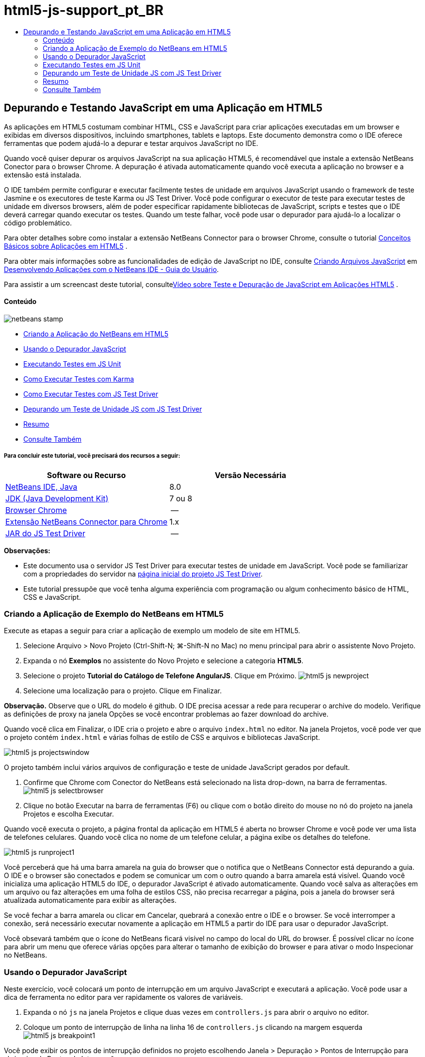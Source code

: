 // 
//     Licensed to the Apache Software Foundation (ASF) under one
//     or more contributor license agreements.  See the NOTICE file
//     distributed with this work for additional information
//     regarding copyright ownership.  The ASF licenses this file
//     to you under the Apache License, Version 2.0 (the
//     "License"); you may not use this file except in compliance
//     with the License.  You may obtain a copy of the License at
// 
//       http://www.apache.org/licenses/LICENSE-2.0
// 
//     Unless required by applicable law or agreed to in writing,
//     software distributed under the License is distributed on an
//     "AS IS" BASIS, WITHOUT WARRANTIES OR CONDITIONS OF ANY
//     KIND, either express or implied.  See the License for the
//     specific language governing permissions and limitations
//     under the License.
//

= html5-js-support_pt_BR
:jbake-type: page
:jbake-tags: old-site, needs-review
:jbake-status: published
:keywords: Apache NetBeans  html5-js-support_pt_BR
:description: Apache NetBeans  html5-js-support_pt_BR
:toc: left
:toc-title:

== Depurando e Testando JavaScript em uma Aplicação em HTML5

As aplicações em HTML5 costumam combinar HTML, CSS e JavaScript para criar aplicações executadas em um browser e exibidas em diversos dispositivos, incluindo smartphones, tablets e laptops. Este documento demonstra como o IDE oferece ferramentas que podem ajudá-lo a depurar e testar arquivos JavaScript no IDE.

Quando você quiser depurar os arquivos JavaScript na sua aplicação HTML5, é recomendável que instale a extensão NetBeans Conector para o browser Chrome. A depuração é ativada automaticamente quando você executa a aplicação no browser e a extensão está instalada.

O IDE também permite configurar e executar facilmente testes de unidade em arquivos JavaScript usando o framework de teste Jasmine e os executores de teste Karma ou JS Test Driver. Você pode configurar o executor de teste para executar testes de unidade em diversos browsers, além de poder especificar rapidamente bibliotecas de JavaScript, scripts e testes que o IDE deverá carregar quando executar os testes. Quando um teste falhar, você pode usar o depurador para ajudá-lo a localizar o código problemático.

Para obter detalhes sobre como instalar a extensão NetBeans Connector para o browser Chrome, consulte o tutorial link:html5-gettingstarted.html[Conceitos Básicos sobre Aplicações em HTML5] .

Para obter mais informações sobre as funcionalidades de edição de JavaScript no IDE, consulte link:http://docs.oracle.com/cd/E50453_01/doc.80/e50452/dev_html_apps.htm#BACFIFIG[Criando Arquivos JavaScript] em link:http://www.oracle.com/pls/topic/lookup?ctx=nb8000&id=NBDAG[Desenvolvendo Aplicações com o NetBeans IDE - Guia do Usuário].

Para assistir a um screencast deste tutorial, consultelink:../web/html5-javascript-screencast.html[Vídeo sobre Teste e Depuração de JavaScript em Aplicações HTML5] .

==== Conteúdo

image:netbeans-stamp.png[title="O conteúdo desta página se aplica ao NetBeans IDE 8.0"]

* link:#createproject[Criando a Aplicação do NetBeans em HTML5]
* link:#debugger[Usando o Depurador JavaScript]
* link:#unittests[Executando Testes em JS Unit]
* link:#karmatests[Como Executar Testes com Karma]
* link:#jstestdriver[Como Executar Testes com JS Test Driver]
* link:#debugtest[Depurando um Teste de Unidade JS com JS Test Driver]
* link:#summary[Resumo]
* link:#seealso[Consulte Também]

===== Para concluir este tutorial, você precisará dos recursos a seguir:

|===
|Software ou Recurso |Versão Necessária 

|link:https://netbeans.org/downloads/index.html[NetBeans IDE, Java] |8.0 

|link:http://www.oracle.com/technetwork/java/javase/downloads/index.html[JDK (Java Development Kit)] |7 ou 8 

|link:http://www.google.com/chrome[Browser Chrome] |-- 

|link:https://chrome.google.com/webstore/detail/netbeans-connector/hafdlehgocfcodbgjnpecfajgkeejnaa?utm_source=chrome-ntp-icon[Extensão NetBeans Connector para Chrome] |1.x 

|link:http://code.google.com/p/js-test-driver/[JAR do JS Test Driver] |-- 
|===

*Observações:*

* Este documento usa o servidor JS Test Driver para executar testes de unidade em JavaScript. Você pode se familiarizar com a propriedades do servidor na link:http://code.google.com/p/js-test-driver/[página inicial do projeto JS Test Driver].
* Este tutorial pressupõe que você tenha alguma experiência com programação ou algum conhecimento básico de HTML, CSS e JavaScript.

=== Criando a Aplicação de Exemplo do NetBeans em HTML5

Execute as etapas a seguir para criar a aplicação de exemplo um modelo de site em HTML5.

1. Selecione Arquivo > Novo Projeto (Ctrl-Shift-N; ⌘-Shift-N no Mac) no menu principal para abrir o assistente Novo Projeto.
2. Expanda o nó *Exemplos* no assistente do Novo Projeto e selecione a categoria *HTML5*.
3. Selecione o projeto *Tutorial do Catálogo de Telefone AngularJS*. Clique em Próximo.
image:html5-js-newproject.png[title="Projeto Tutorial do Catálogo de Telefone AngularJS no assiste de Novo Arquivo"]
4. Selecione uma localização para o projeto. Clique em Finalizar.

*Observação.* Observe que o URL do modelo é github. O IDE precisa acessar a rede para recuperar o archive do modelo. Verifique as definições de proxy na janela Opções se você encontrar problemas ao fazer download do archive.

Quando você clica em Finalizar, o IDE cria o projeto e abre o arquivo `index.html` no editor. Na janela Projetos, você pode ver que o projeto contém `index.html` e várias folhas de estilo de CSS e arquivos e bibliotecas JavaScript.

image:html5-js-projectswindow.png[title="Nós do projeto Tutorial do Catálogo de Telefones AngularJS na janela Projetos"]

O projeto também inclui vários arquivos de configuração e teste de unidade JavaScript gerados por default.

5. Confirme que Chrome com Conector do NetBeans está selecionado na lista drop-down, na barra de ferramentas.
image:html5-js-selectbrowser.png[title="Browser selecionado na lista drop-down na barra de ferramentas"]
6. Clique no botão Executar na barra de ferramentas (F6) ou clique com o botão direito do mouse no nó do projeto na janela Projetos e escolha Executar.

Quando você executa o projeto, a página frontal da aplicação em HTML5 é aberta no browser Chrome e você pode ver uma lista de telefones celulares. Quando você clica no nome de um telefone celular, a página exibe os detalhes do telefone.

image:html5-js-runproject1.png[title="Aplicação Tutorial do Catálogo de Telefones AngularJS na janela do browser"]

Você perceberá que há uma barra amarela na guia do browser que o notifica que o NetBeans Connector está depurando a guia. O IDE e o browser são conectados e podem se comunicar um com o outro quando a barra amarela está visível. Quando você inicializa uma aplicação HTML5 do IDE, o depurador JavaScript é ativado automaticamente. Quando você salva as alterações em um arquivo ou faz alterações em uma folha de estilos CSS, não precisa recarregar a página, pois a janela do browser será atualizada automaticamente para exibir as alterações.

Se você fechar a barra amarela ou clicar em Cancelar, quebrará a conexão entre o IDE e o browser. Se você interromper a conexão, será necessário executar novamente a aplicação em HTML5 a partir do IDE para usar o depurador JavaScript.

Você obsevará também que o ícone do NetBeans ficará visível no campo do local do URL do browser. É possível clicar no ícone para abrir um menu que oferece várias opções para alterar o tamanho de exibição do browser e para ativar o modo Inspecionar no NetBeans.

=== Usando o Depurador JavaScript

Neste exercício, você colocará um ponto de interrupção em um arquivo JavaScript e executará a aplicação. Você pode usar a dica de ferramenta no editor para ver rapidamente os valores de variáveis.

1. Expanda o nó `js` na janela Projetos e clique duas vezes em `controllers.js` para abrir o arquivo no editor.
2. Coloque um ponto de interrupção de linha na linha 16 de `controllers.js` clicando na margem esquerda
image:html5-js-breakpoint1.png[title="Ponto de interrupção definido no editor"]

Você pode exibir os pontos de interrupção definidos no projeto escolhendo Janela > Depuração > Pontos de Interrupção para abrir a janela Pontos de Interrupção.

image:html5-js-breakpoint2.png[title="Lista de pontos de interrupção na janela Pontos de Interrupção"]
3. Clique no botão Executar na barra de ferramentas para executar o projeto novamente.

Quando você executar o projeto, verá a mesma página, porque o ponto de interrupção que você definiu não foi atingido.

4. No browser, clique em uma das entradas na página, por exemplo, Motorola Atrix4G.

Você verá que a página foi parcialmente carregada, mas que os dados do telefone estão ausentes, pois eles não foram transmitidos para o JavaScript e renderizados.

image:html5-js-break-details.png[title="Página Detalhes da aplicação parcialmente carregada no browser"]
5. No editor no IDE, você pode ver que o ponto de interrupção foi atingido e que o Contador do Programa está atualmente na linha 16 de `controllers.js`.
6. Passe o cursor na variável `phone` para exibir uma dica de ferramenta com informações sobre a variável.
image:html5-js-variables1.png[title="Dica de ferramentas no editor"]

Na dica de ferramentas, você pode ver as seguintes informações: `telefone = (Recurso) Recurso`.

7. Clique na dica de ferramenta para expandi-la e exibir uma lista das variáveis e valores.
image:html5-js-variables.png[title="Dica de ferramenta das variáveis expandida no editor"]

Por exemplo, quando você expande o nó `android`, pode ver os valores das strings `os` e `ui`..

Você também pode escolher Janela > Depuração > Variáveis para exibir a lista na janela Variáveis.

8. Use os botões de etapas da barra de ferramentas para avançar nas funções de JavaScript na biblioteca `angular.js` ou clique no botão Continuar (F5) para continuar a aplicação.

=== Executando Testes em JS Unit

Você pode configurar facilmente o IDE para usar o executor de teste Karma ou JS Test Driver na execução de testes de unidade. Karma e JS Test Driver são executores de teste que fornecem um URL de destino da execução dos testes de unidade JavaScript.

Neste tutorial, você usará o Karma para executar os testes de unidade JavaScript que foram incluídos no projeto de amostra. O projeto de amostra já inclui um arquivo de configuração do Karma. Quando você executa seus testes, o servidor executor de teste é iniciado e aguarda para executar os testes. Seu browser é aberto e exibe uma mensagem de status na janela que confirma que o servidor está em execução e aguardando.

==== Como Executar Testes com Karma

Para executar testes com Karma, é preciso primeiramente fazer download do Karma em seu sistema de arquivos local. Depois de instalar o Karma, será preciso criar um arquivo de configuração de Karma e depois especificar o local do arquivo de instalação e configuração na janela Propriedades do Projeto.

1. Instale o Karma.

Você pode escolher como e onde deseja instalar o Karma. A instalação deverá ser especificada posteriormente na configuração do projeto para usar o Karma. Encontre informações sobre as opções de instalação do Karma no link:http://karma-runner.github.io[site do Karma].

2. Crie um arquivo de configuração de Karma.

Neste tutorial, esta etapa é opcional porque a aplicação de amostra já inclui um arquivo de configuração de Karma. Você pode criar um arquivo de configuração de Karma base selecionando Arquivo de Configuração do Karma na categoria Testes de Unidade do assistente de Novo Arquivo.

image:karma-new-config.png[title="Novo Arquivo de Configuração do Karma no assistente de Novo Arquivo"]

Como alternativa, execute o comando `init` do Karma na linha de comandos. Consulte a documentação do Karma para obter mais detalhes sobre o uso do comando `init`.

3. Expanda o nó Arquivos de Configuração na janela Projetos e clique duas vezes em `karma.conf.js` para abrir o arquivo no editor. Observe que a amostra inclui dois arquivos de configuração do Karma.

No arquivo de configuração do Karma, você pode ver os arquivos que serão incluídos e excluídos na execução dos testes. Pode ver também os plug-ins do Karma que são exigidos para executar os testes com essa configuração.

image:karma-plugins.png[title="Arquivo de configuração do Karma no editor"]
4. Na janela Projetos, clique com o botão direito do mouse no nó do projeto e escolha Propriedades no menu pop-up.
5. Selecione a categoria Teste JavaScript no painel Categorias da janela Propriedades do Projeto.
6. Selecione Karma na lista drop-down Provedor de Testes. Clique em OK.
7. Abra a janela Propriedades do Projeto novamente e selecione Karma sob a categoria Teste JavaScript no painel Categorias.
8. Especifique o local da instalação do Karma.

Se você tiver instalado o Karma no diretório de projetos, poderá clicar em Pesquisar e o IDE encontrará a instalação. Você também pode clicar em Procurar para localizar manualmente a instalação do Karma local.

9. Especifique o local do arquivo de configuração do Karma. Clique em OK.

Neste tutorial, você pode clicar em Pesquisar e o IDE encontrará o arquivo de configuração padrão do Karma. Pode também clicar em Procurar para localizar manualmente um arquivo de configuração.

image:karma-properties-window.png[title="Categoria Karma na janela Propriedades do Projeto"]

Ao clicar em OK, você vê que um nó Karma aparece sob o nó do projeto na janela Projetos. Clique com o botão direito do mouse no nó Karma e inicie/interrompa o servidor Karma e defina o arquivo de configuração no menu pop-up.

10. Na janela Projetos, clique com o botão direito do mouse no nó karma e escolha Iniciar no menu pop-up.

Quando você clica em Iniciar o Karma, o servidor é iniciado e uma janela do browser é aberta exibindo o status do servidor.

image:karma-chrome.png[title="Status do servidor Karma na janela do browser Chrome"]

Na janela Saída, você pode ver o status do servidor. É solicitada também a instalação dos plug-ins ausentes.

image:karma-output1.png[title="Nó Configurar JS Test Driver na janela Serviços"]

*Observação.* A janela do browser deve estar aberta e o servidor Karma deve estar em execução para executar os testes de unidade.

11. Clique com o botão direito do mouse no nó e escolha Definir Configuração > `karma.conf.js` para confirmar a seleção do arquivo de configuração correto. image:karma-node.png[title="Nó Configurar JS Test Driver na janela Serviços"]
12. Desative quaisquer pontos de interrupção definidos no projeto.

Você pode desativar pontos de interrupção desmarcando a caixa de seleção para pontos de interrupção na janela Pontos de Interrupção.

13. Clique com o botão direito do mouse no nó do projeto na janela Projetos e escolha Testes.

Quando você escolhe Testar, o executor de teste executa os testes de unidade nos arquivos. O IDE abre a janela Resultados do Teste e exibe os resultados.

image:karma-test-results.png[title="Resultados do teste do Karma"]

==== Como Executar Teste com JS Test Driver

Se você quiser usar o JS Test Driver, o IDE oferece uma caixa de diálogo de configuração para o JS Test Driver que você pode abrir no nó JS Test Driver nos Serviços. Essa caixa de diálogo permite que você especifique facilmente o local do JAR do servidor JS Test Driver e os browsers em que você quer executar os testes. O nó JS Test Driver permite facilmente ver se o servidor está em execução e iniciar e parar o servidor.

Para obter mais detalhes sobre como configurar o JS Test Driver, consulte a documentação link:http://code.google.com/p/js-test-driver/wiki/GettingStarted[Conceitos Básicos sobre JsTestDriver].

1. Faça download de link:http://code.google.com/p/js-test-driver/[JAR do JS Test Driver] e salve o JAR no sistema local.
2. Na janela Serviços, clique com o botão direito do mouse no nó JS Test Driver e escolha Configurar.
image:html5-js-testdriver-serviceswindow.png[title="Nó Configurar JS Test Driver na janela Serviços"]
3. Na caixa de diálogo Configurar, clique em Procurar e localize o JAR do JS Test Driver que você obteve por download.
4. Selecione Chrome com Conector NetBeans (no NetBeans IDE 7.3, selecione Chrome com Depurador JS do NetBeans) para o browser. Clique em OK.
image:html5-js-testdriver-configure.png[title="Caixa de diálogo Configurar JS Test Driver"]

*Observações.* Você só precisa especificar o local do JAR do JS Test Driver. na primeira vez que configurar o JS Test Driver.

A lista de browsers que pode ser obtida e usada para teste se baseia nos browsers instalados no seu sistema. Você pode selecionar vários browsers como slaves, mas para executar o teste, é necessário abrir uma janela que possa ser um slave para o servidor para cada browser. O browsers selecionados serão capturados automaticamente, quando você iniciar o servidor do IDE.

A seleção do Chrome com NetBeans Connector permite depurar os testes executados com o JS Test Driver.

5. Clique com o botão direito do mouse no nó do projeto na janela Projetos e escolha Novo > Outro.
6. Selecione o *Arquuivo de Configuração jsTestDriver* na categoria Testes da Unidade. Clique em Próximo.
7. Confirme se *jsTestDriver* é o Nome do Arquivo.
8. No campo Criar Arquivo, confirme se o local dos arquivos é a pasta `config` do projeto (`AngularJSPhoneCat/config/jsTestDriver.conf`).

*Observação.* O arquivo de configuração `jstestdriver.conf` deve estar no `config folder` do projeto. Se o local do arquivo criado não for a `pasta config`, clique em Procurar e selecione `AngularJSPhoneCat - Arquivos de Configuração` na caixa de diálogo.

9. Confirme se a caixa de seleção para fazer download das bibliotecas do Jasmine está selecionada. Clique em Finalizar.
image:html5-js-testdriver-configfile.png[title="Assistente do Novo Arquivo de Configuração jsTestDriver"]

*Observação.*É necessário fazer download das bibliotecas do Jasmine para executar o jsTestDriver. Se você for notificado de que o IDE não pode fazer download das bibliotecas do Jasmine, verifique as configurações de proxy do IDE na janela Opções.

Quando você clicar em Finalizar, o IDE irá gerar um arquivo de configuração de estrutura `jsTestDriver.conf` e abrirá o arquivo no editor. Na janela Projetos, você poderá ver se o arquivo de configuração foi criado no nó Arquivos de Configuração. Se você expandir a pasta `lib` sob Testes de Unidade, poderá ver que as bibliotecas do Jasmine foram adicionados ao projeto.

image:html5-js-testdriver-projectswindow.png[title="Pasta Testes de Unidade na janela Projetos"]

No editor, você pode ver o seguinte conteúdo do arquivo de configuração gerado por default:

[source,java]
----

server: http://localhost:42442

load:
  - test/lib/jasmine/jasmine.js
  - test/lib/jasmine-jstd-adapter/JasmineAdapter.js
  - test/unit/*.js

exclude:

----

O arquivo de configuração especifica a localização default do servidor local que é usado para executar os testes. O arquivo também deve listar os arquivos que precisam ser carregados. Por default, a lista inclui bibliotecas do Jasmine e quaisquer arquivos JavaScript da pasta `unidade`. Os testes geralmente se localizam na pasta `unidade`, mas você pode modificar a lista para especificar as localizações de outros arquivos que devem ser carregados para executar os testes. Para executar os testes de unidade. você também precisa adicionar a localização dos arquivos JavaScript que deseja testar e as bibliotecas JavaScript do Angular à lista de arquivos que serão carregados.

Neste tutorial, se você quiser executar testes usando o JS Test Driver, adicione os seguintes arquivos (em negrito) à lista de arquivos carregados.

[source,java]
----

load:
    - test/lib/jasmine/jasmine.js
    - test/lib/jasmine-jstd-adapter/JasmineAdapter.js
*
    - app/lib/angular/angular.js
    - app/lib/angular/angular-mocks.js
    - app/lib/angular/angular-route.js
    - app/lib/angular/angular-animate.js
    - app/lib/angular/angular-resource.js
    - app/js/*.js
*
    - test/unit/*.js
----
10. Depois de atualizar o arquivo de configuração, na janela Projetos, clique com o botão direito do mouse no nó do projeto e escolha Testar.

Quando você clica em Testar, o IDE abre automaticamente o executor JS Test no browser Chrome e duas guias na janela de Saída.

image:html5-js-testdriver-browserwindow.png[title="jsTestDriver em execução na janela do browser"]

A janela do browser Chrome exibe uma mensagem quando o servidor jsTestDriver está sendo executado. Você pode ver que o servidor está sendo executado no `localhost:42442`. Na guia Servidor do js-test-driver, na janela de Saída, você pode ver o status do servidor.

Observe que o JsTestDriver está em execução em uma guia do browser e o NetBeans Connector está depurando a guia. Você poderá depurar suas unidades de teste se executar testes com o JS Test Driver e selecionar o Chrome com NetBeans Connector como um dos browsers de destino.

image:html5-js-testdriver-outputstatus.png[title="Guia Servidor do js-test-driver na janela de Saída"]

*Observação.* A janela do browser deve estar aberta e o servidor jsTestDriver deve estar em execução para executar os testes de unidade. Você pode iniciar o servidor e abrir a janela clicando com o botão direito do mouse no nó JS Test Driver na janela Serviços e escolhendo Iniciar.

image:html5-js-testdriver-outputwindow.png[title="Guia Executando testes de unidade JS na janela de Saída"]
11. Escolha Janela > Saída > Resultados do Teste no menu principal para abrir a janela Resultados do Teste e ver os resultados.
image:html5-js-testdriver-testresultswindow.png[title="Janela Resultados do Teste"]

Você pode clicar no ícone de marcação verde na margem esquerda da janela para exibir as a lista expandida dos testes aprovados.

=== Depurando um Teste de Unidade JS com JS Test Driver

Este exercício demonstra como usar o IDE e o JS Test Driver para depurar unidades de teste.

*Observação.* O NetBeans IDE 8.0 não suporta depuração testes feitos com o executor de teste Karma.

1. Expanda a pasta `js` na janela Projetos e clique duas vezes em `controllers.js` para abrir o arquivo no editor.
2. Modifique a linha 7 no arquivo para fazer as alterações a seguir (em *negrito*). Salve as alterações.
[source,java]
----

function PhoneListCtrl($scope, Phone) {
  $scope.phones = Phone.query();
  $scope.orderProp = '*name*';
}
----

Quando você salva as alterações, a página no web browser é recarregada automaticamente. Você pode ver que a ordem dos telefones na lista foi alterada.

3. Confirme se o servidor JS Test Driver está sendo executado e se a mensagem de status está visível na janela do browser Chrome.
4. Clique com o botão direito do mouse no nó do projeto na janela Projetos e escolha Testes.
image:html5-js-testdriver-testresultswindow-fail.png[title="Janela Teste Reprovado nos Resultados de Teste"]

Quando você executar o teste, poderá ver que um dos testes falhou com a mensagem que o valor "nome" foi encontrado em vez de o valor esperado "idade".

5. Abra a guia Executando testes de unidade JS na janela de Saída.
image:html5-js-testdriver-outputwindow-fail.png[title="Guia Teste Reprovado na Execução dos testes de unidade JS na janela de Saída"]

Você poderá ver a mensagem de que é esperado que `orderProp` seja `idade` na linha 41.

6. Clique no link na guia Executando testes de unidade JS para navegar até a linha em que o teste falhou. O arquivo de teste `controllersSpec.js` será aberto no editor na linha 41 (em *negrito*)
[source,java]
----

it('should set the default value of orderProp model', function() {
      *expect(scope.orderProp).toBe('age');*
    });
----

Você pode ver que o teste esperava "idade" como o valor de `scopeOrder.prop`.

7. Defina um ponto de interrupção na linha em que ocorreu a falha no teste (linha 41).
8. Clique com o botão direito do mouse no nó do projeto na janela Projetos e escolha Testes.

Quando você executar o teste novamente, o contador do programa atingirá o limite de ponto de interrupção. Se você passar o cursor sobre `scopeOrder.prop`, poderá ver na dica de ferramenta que o valor da variável é "nome" quando o ponto de interrupção for atingido.

image:html5-js-testdriver-evaluate.png[title="IDE mostrando editor, janela Avaliar Código e janela Variáveis"]

Como alternativa, você poderá selecionar Depurar > Avaliar Expressão no menu principal para abrir a janela Avaliar Código. Se você digitar a expressão `scopeOrder.prop` na janela e clicar no botão Avaliar Fragmento do Código (image:evaluate-button.png[title="Botão Avaliar Expressão"])(Ctrl-Enter), o depurador exibirá o valor da expressão na janela Variáveis.

9. Clique em Continuar na barra de ferramentas para finalizar a execução do teste.

=== Resumo

Neste tutorial, você aprendeu que o IDE oferece ferramentas que podem ajudá-lo a depurar e executar testes de unidade em arquivos JavaScript. A depuração é automaticamente ativada para aplicações em HTML5 quando você executa a aplicação no browser Chrome e a extensão NetBeans Connector está ativada. O IDE também permite configurar e executar facilmente testes de unidade em arquivos JavaScript usando o framework de teste Jasmine e o servidor JS Test Driver.

link:/about/contact_form.html?to=3&subject=Feedback:%20Debugging%20and%20Testing%20JavaScript%20in%20HTML5%20Applications[Enviar Feedback neste Tutorial]



=== Consulte Também

Para obter mais informações sobre suporte para aplicações no HTML5 no IDE, consulte os seguintes recursos em link:https://netbeans.org/[netbeans.org]:

* link:html5-gettingstarted.html[Conceitos Básicos sobre Aplicações em HTML5]. Um documento que demonstra como instalar a extensão NetBeans Connector para Chrome e criar e executar uma aplicação simples em HTML5.
* link:html5-editing-css.html[Trabalhando com Folhas de Estilo de CSS em Aplicações em HTML5]. Um documento que demonstra como usar alguns assistentes de CSS e janelas do IDE e como usar o modo Inspecionar no browser Chrome para localizar visualmente os elementos nas origens do projeto.
* Capítulo link:http://docs.oracle.com/cd/E50453_01/doc.80/e50452/dev_html_apps.htm[Desenvolvendo Aplicações HTML5] em link:http://www.oracle.com/pls/topic/lookup?ctx=nb8000&id=NBDAG[Desenvolvendo Aplicações com o NetBeans IDE - Guia do Usuário]

Para obter mais informações sobre a execução de testes de unidade usando JS Driver Test, consulte a seguinte documentação:

* Página do Projeto JS Test Driver: link:http://code.google.com/p/js-test-driver/[http://code.google.com/p/js-test-driver/]
* Página Inicial do Jasmine: link:http://pivotal.github.com/jasmine/[http://pivotal.github.com/jasmine/]
* link:http://transitioning.to/2012/07/magnum-ci-the-jenkins-chronicles-1-intro-to-jstestdriver/[Introdução ao JsTestDriver]. Uma introdução ao uso do JsTestDriver com um servidor de integração contínua.

NOTE: This document was automatically converted to the AsciiDoc format on 2018-03-13, and needs to be reviewed.
